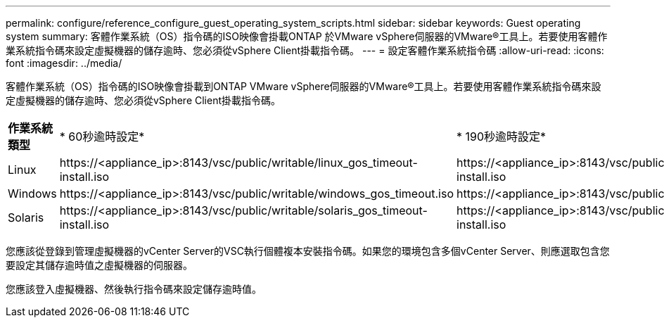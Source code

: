 ---
permalink: configure/reference_configure_guest_operating_system_scripts.html 
sidebar: sidebar 
keywords: Guest operating system 
summary: 客體作業系統（OS）指令碼的ISO映像會掛載ONTAP 於VMware vSphere伺服器的VMware®工具上。若要使用客體作業系統指令碼來設定虛擬機器的儲存逾時、您必須從vSphere Client掛載指令碼。 
---
= 設定客體作業系統指令碼
:allow-uri-read: 
:icons: font
:imagesdir: ../media/


[role="lead"]
客體作業系統（OS）指令碼的ISO映像會掛載到ONTAP VMware vSphere伺服器的VMware®工具上。若要使用客體作業系統指令碼來設定虛擬機器的儲存逾時、您必須從vSphere Client掛載指令碼。

|===


| *作業系統類型* | * 60秒逾時設定* | * 190秒逾時設定* 


 a| 
Linux
 a| 
\https://<appliance_ip>:8143/vsc/public/writable/linux_gos_timeout-install.iso
 a| 
\https://<appliance_ip>:8143/vsc/public/writable/linux_gos_timeout_190-install.iso



 a| 
Windows
 a| 
\https://<appliance_ip>:8143/vsc/public/writable/windows_gos_timeout.iso
 a| 
\https://<appliance_ip>:8143/vsc/public/writable/windows_gos_timeout_190.iso



 a| 
Solaris
 a| 
\https://<appliance_ip>:8143/vsc/public/writable/solaris_gos_timeout-install.iso
 a| 
\https://<appliance_ip>:8143/vsc/public/writable/solaris_gos_timeout_190-install.iso

|===
您應該從登錄到管理虛擬機器的vCenter Server的VSC執行個體複本安裝指令碼。如果您的環境包含多個vCenter Server、則應選取包含您要設定其儲存逾時值之虛擬機器的伺服器。

您應該登入虛擬機器、然後執行指令碼來設定儲存逾時值。
